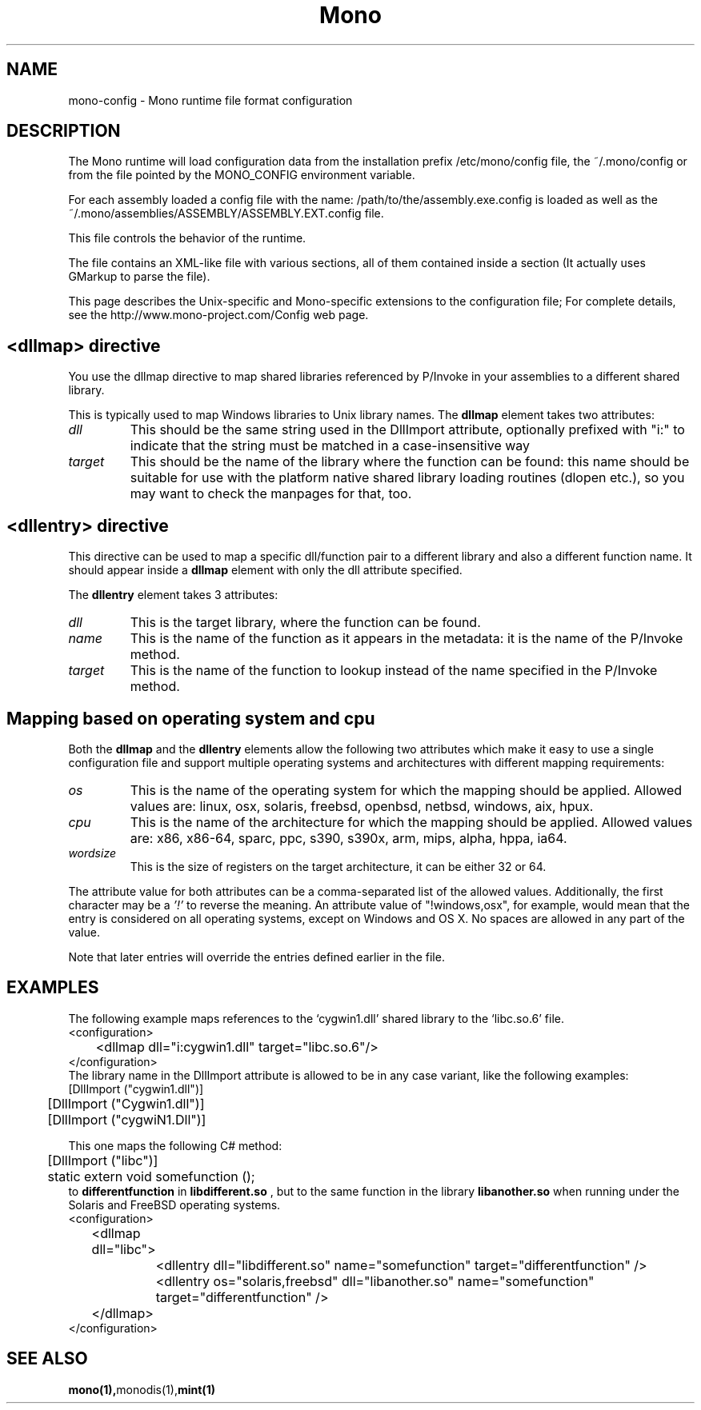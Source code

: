 .\" 
.\" mono-config configuration page.
.\" (C) Ximian, Inc. 
.\" Author:
.\"   Miguel de Icaza (miguel@gnu.org)
.\"   Paolo Molaro (lupus@ximian.com)
.\"
.TH Mono "Mono 1.0"
.SH NAME
mono-config \- Mono runtime file format configuration
.SH DESCRIPTION
The Mono runtime will load configuration data from the
installation prefix /etc/mono/config file, the ~/.mono/config or from
the file pointed by the MONO_CONFIG environment variable.
.PP
For each assembly loaded a config file with the name:
/path/to/the/assembly.exe.config is loaded as well as the
~/.mono/assemblies/ASSEMBLY/ASSEMBLY.EXT.config file. 
.PP
This file controls the behavior of the runtime.
.PP
The file contains an XML-like file with various sections, all of them
contained inside a 
.B<configuration> 
section (It actually uses GMarkup
to parse the file).
.PP
This page describes the Unix-specific and Mono-specific extensions to
the configuration file;   For complete details, see the
http://www.mono-project.com/Config web page.
.SH <dllmap> directive
You use the dllmap directive to map shared libraries referenced by
P/Invoke in your assemblies to a different shared library.
.PP
This is typically used to map Windows libraries to Unix library names.
The 
.B dllmap
element takes two attributes:
.TP
.I dll
This should be the same string used in the DllImport attribute, optionally
prefixed with "i:" to indicate that the string must be matched in a
case-insensitive way
.TP
.I target
This should be the name of the library where the function can be found: 
this name should be suitable for use with the platform native shared library 
loading routines (dlopen etc.), so you may want to check the manpages for that, too.
.SH <dllentry> directive
This directive can be used to map a specific dll/function pair to a different
library and also a different function name. It should appear inside a
.B dllmap
element with only the dll attribute specified.
.PP
The
.B dllentry
element takes 3 attributes:
.TP
.I dll
This is the target library, where the function can be found.
.TP
.I name
This is the name of the function as it appears in the metadata: it is the name 
of the P/Invoke method.
.TP
.I target
This is the name of the function to lookup instead of the name specified in the 
P/Invoke method.
.SH Mapping based on operating system and cpu
Both the
.B dllmap
and the
.B dllentry
elements allow the following two attributes which make it easy to use a single
configuration file and support multiple operating systems and architectures with
different mapping requirements:
.TP
.I os
This is the name of the operating system for which the mapping should be applied.
Allowed values are: linux, osx, solaris, freebsd, openbsd, netbsd, windows, aix, hpux.
.TP
.I cpu
This is the name of the architecture for which the mapping should be applied.
Allowed values are: x86, x86-64, sparc, ppc, s390, s390x, arm, mips,
alpha, hppa, ia64.
.TP
.I wordsize
This is the size of registers on the target architecture, it can be
either 32 or 64.  
.PP
The attribute value for both attributes can be a comma-separated list of the allowed
values. Additionally, the first character may be a
.I '!'
to reverse the meaning. An attribute value of "!windows,osx", for example, would mean
that the entry is considered on all operating systems, except on Windows and OS X.
No spaces are allowed in any part of the value.
.PP
Note that later entries will override the entries defined earlier in the file.
.SH EXAMPLES
The following example maps references to the `cygwin1.dll' shared
library to the `libc.so.6' file.  
.nf
<configuration>
	<dllmap dll="i:cygwin1.dll" target="libc.so.6"/>
</configuration>
.fi
The library name in the DllImport attribute is allowed to be in any
case variant, like the following examples:
.nf
.nf
	[DllImport ("cygwin1.dll")]
	[DllImport ("Cygwin1.dll")]
	[DllImport ("cygwiN1.Dll")]
.fi
.PP
This one maps the following C# method:
.nf
	[DllImport ("libc")]
	static extern void somefunction ();
.fi
to
.B differentfunction
in
.B libdifferent.so
, but to the same function in the library
.B libanother.so
when running under the Solaris and FreeBSD operating systems.
.nf
<configuration>
	<dllmap dll="libc">
		<dllentry dll="libdifferent.so" name="somefunction" target="differentfunction" />
		<dllentry os="solaris,freebsd" dll="libanother.so" name="somefunction" target="differentfunction" />
	</dllmap>
</configuration>
.fi

.SH SEE ALSO
.BR mono(1), monodis(1), mint(1)
